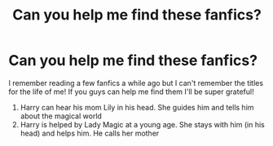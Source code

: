 #+TITLE: Can you help me find these fanfics?

* Can you help me find these fanfics?
:PROPERTIES:
:Author: SolarisAshe
:Score: 5
:DateUnix: 1564337005.0
:DateShort: 2019-Jul-28
:FlairText: What's That Fic?
:END:
I remember reading a few fanfics a while ago but I can't remember the titles for the life of me! If you guys can help me find them I'll be super grateful!

1. Harry can hear his mom Lily in his head. She guides him and tells him about the magical world
2. Harry is helped by Lady Magic at a young age. She stays with him (in his head) and helps him. He calls her mother

